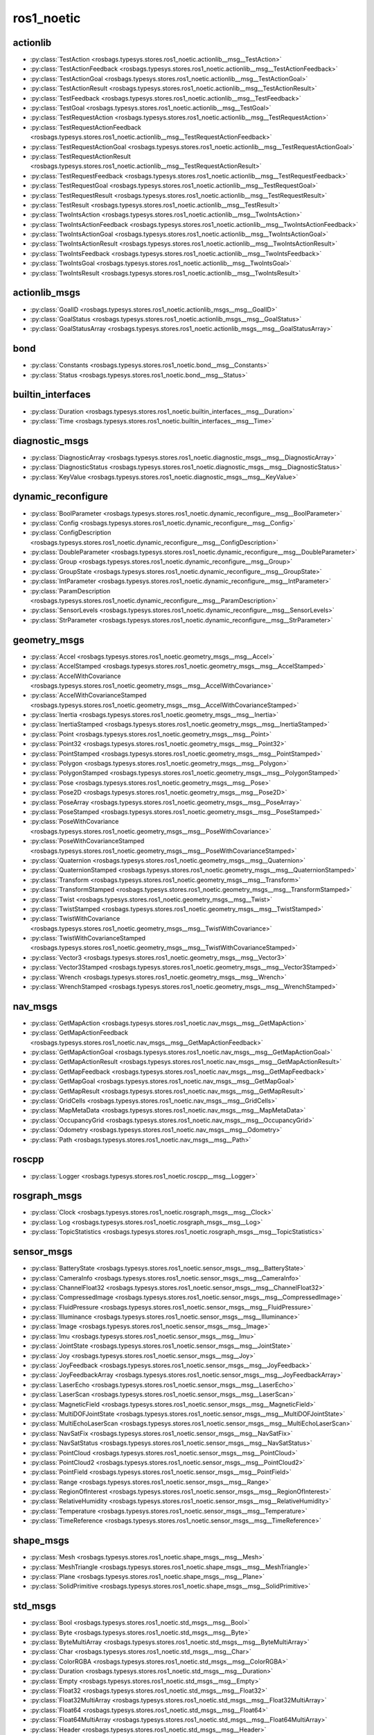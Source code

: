ros1_noetic
===========
actionlib
*********
- :py:class:`TestAction <rosbags.typesys.stores.ros1_noetic.actionlib__msg__TestAction>`
- :py:class:`TestActionFeedback <rosbags.typesys.stores.ros1_noetic.actionlib__msg__TestActionFeedback>`
- :py:class:`TestActionGoal <rosbags.typesys.stores.ros1_noetic.actionlib__msg__TestActionGoal>`
- :py:class:`TestActionResult <rosbags.typesys.stores.ros1_noetic.actionlib__msg__TestActionResult>`
- :py:class:`TestFeedback <rosbags.typesys.stores.ros1_noetic.actionlib__msg__TestFeedback>`
- :py:class:`TestGoal <rosbags.typesys.stores.ros1_noetic.actionlib__msg__TestGoal>`
- :py:class:`TestRequestAction <rosbags.typesys.stores.ros1_noetic.actionlib__msg__TestRequestAction>`
- :py:class:`TestRequestActionFeedback <rosbags.typesys.stores.ros1_noetic.actionlib__msg__TestRequestActionFeedback>`
- :py:class:`TestRequestActionGoal <rosbags.typesys.stores.ros1_noetic.actionlib__msg__TestRequestActionGoal>`
- :py:class:`TestRequestActionResult <rosbags.typesys.stores.ros1_noetic.actionlib__msg__TestRequestActionResult>`
- :py:class:`TestRequestFeedback <rosbags.typesys.stores.ros1_noetic.actionlib__msg__TestRequestFeedback>`
- :py:class:`TestRequestGoal <rosbags.typesys.stores.ros1_noetic.actionlib__msg__TestRequestGoal>`
- :py:class:`TestRequestResult <rosbags.typesys.stores.ros1_noetic.actionlib__msg__TestRequestResult>`
- :py:class:`TestResult <rosbags.typesys.stores.ros1_noetic.actionlib__msg__TestResult>`
- :py:class:`TwoIntsAction <rosbags.typesys.stores.ros1_noetic.actionlib__msg__TwoIntsAction>`
- :py:class:`TwoIntsActionFeedback <rosbags.typesys.stores.ros1_noetic.actionlib__msg__TwoIntsActionFeedback>`
- :py:class:`TwoIntsActionGoal <rosbags.typesys.stores.ros1_noetic.actionlib__msg__TwoIntsActionGoal>`
- :py:class:`TwoIntsActionResult <rosbags.typesys.stores.ros1_noetic.actionlib__msg__TwoIntsActionResult>`
- :py:class:`TwoIntsFeedback <rosbags.typesys.stores.ros1_noetic.actionlib__msg__TwoIntsFeedback>`
- :py:class:`TwoIntsGoal <rosbags.typesys.stores.ros1_noetic.actionlib__msg__TwoIntsGoal>`
- :py:class:`TwoIntsResult <rosbags.typesys.stores.ros1_noetic.actionlib__msg__TwoIntsResult>`

actionlib_msgs
**************
- :py:class:`GoalID <rosbags.typesys.stores.ros1_noetic.actionlib_msgs__msg__GoalID>`
- :py:class:`GoalStatus <rosbags.typesys.stores.ros1_noetic.actionlib_msgs__msg__GoalStatus>`
- :py:class:`GoalStatusArray <rosbags.typesys.stores.ros1_noetic.actionlib_msgs__msg__GoalStatusArray>`

bond
****
- :py:class:`Constants <rosbags.typesys.stores.ros1_noetic.bond__msg__Constants>`
- :py:class:`Status <rosbags.typesys.stores.ros1_noetic.bond__msg__Status>`

builtin_interfaces
******************
- :py:class:`Duration <rosbags.typesys.stores.ros1_noetic.builtin_interfaces__msg__Duration>`
- :py:class:`Time <rosbags.typesys.stores.ros1_noetic.builtin_interfaces__msg__Time>`

diagnostic_msgs
***************
- :py:class:`DiagnosticArray <rosbags.typesys.stores.ros1_noetic.diagnostic_msgs__msg__DiagnosticArray>`
- :py:class:`DiagnosticStatus <rosbags.typesys.stores.ros1_noetic.diagnostic_msgs__msg__DiagnosticStatus>`
- :py:class:`KeyValue <rosbags.typesys.stores.ros1_noetic.diagnostic_msgs__msg__KeyValue>`

dynamic_reconfigure
*******************
- :py:class:`BoolParameter <rosbags.typesys.stores.ros1_noetic.dynamic_reconfigure__msg__BoolParameter>`
- :py:class:`Config <rosbags.typesys.stores.ros1_noetic.dynamic_reconfigure__msg__Config>`
- :py:class:`ConfigDescription <rosbags.typesys.stores.ros1_noetic.dynamic_reconfigure__msg__ConfigDescription>`
- :py:class:`DoubleParameter <rosbags.typesys.stores.ros1_noetic.dynamic_reconfigure__msg__DoubleParameter>`
- :py:class:`Group <rosbags.typesys.stores.ros1_noetic.dynamic_reconfigure__msg__Group>`
- :py:class:`GroupState <rosbags.typesys.stores.ros1_noetic.dynamic_reconfigure__msg__GroupState>`
- :py:class:`IntParameter <rosbags.typesys.stores.ros1_noetic.dynamic_reconfigure__msg__IntParameter>`
- :py:class:`ParamDescription <rosbags.typesys.stores.ros1_noetic.dynamic_reconfigure__msg__ParamDescription>`
- :py:class:`SensorLevels <rosbags.typesys.stores.ros1_noetic.dynamic_reconfigure__msg__SensorLevels>`
- :py:class:`StrParameter <rosbags.typesys.stores.ros1_noetic.dynamic_reconfigure__msg__StrParameter>`

geometry_msgs
*************
- :py:class:`Accel <rosbags.typesys.stores.ros1_noetic.geometry_msgs__msg__Accel>`
- :py:class:`AccelStamped <rosbags.typesys.stores.ros1_noetic.geometry_msgs__msg__AccelStamped>`
- :py:class:`AccelWithCovariance <rosbags.typesys.stores.ros1_noetic.geometry_msgs__msg__AccelWithCovariance>`
- :py:class:`AccelWithCovarianceStamped <rosbags.typesys.stores.ros1_noetic.geometry_msgs__msg__AccelWithCovarianceStamped>`
- :py:class:`Inertia <rosbags.typesys.stores.ros1_noetic.geometry_msgs__msg__Inertia>`
- :py:class:`InertiaStamped <rosbags.typesys.stores.ros1_noetic.geometry_msgs__msg__InertiaStamped>`
- :py:class:`Point <rosbags.typesys.stores.ros1_noetic.geometry_msgs__msg__Point>`
- :py:class:`Point32 <rosbags.typesys.stores.ros1_noetic.geometry_msgs__msg__Point32>`
- :py:class:`PointStamped <rosbags.typesys.stores.ros1_noetic.geometry_msgs__msg__PointStamped>`
- :py:class:`Polygon <rosbags.typesys.stores.ros1_noetic.geometry_msgs__msg__Polygon>`
- :py:class:`PolygonStamped <rosbags.typesys.stores.ros1_noetic.geometry_msgs__msg__PolygonStamped>`
- :py:class:`Pose <rosbags.typesys.stores.ros1_noetic.geometry_msgs__msg__Pose>`
- :py:class:`Pose2D <rosbags.typesys.stores.ros1_noetic.geometry_msgs__msg__Pose2D>`
- :py:class:`PoseArray <rosbags.typesys.stores.ros1_noetic.geometry_msgs__msg__PoseArray>`
- :py:class:`PoseStamped <rosbags.typesys.stores.ros1_noetic.geometry_msgs__msg__PoseStamped>`
- :py:class:`PoseWithCovariance <rosbags.typesys.stores.ros1_noetic.geometry_msgs__msg__PoseWithCovariance>`
- :py:class:`PoseWithCovarianceStamped <rosbags.typesys.stores.ros1_noetic.geometry_msgs__msg__PoseWithCovarianceStamped>`
- :py:class:`Quaternion <rosbags.typesys.stores.ros1_noetic.geometry_msgs__msg__Quaternion>`
- :py:class:`QuaternionStamped <rosbags.typesys.stores.ros1_noetic.geometry_msgs__msg__QuaternionStamped>`
- :py:class:`Transform <rosbags.typesys.stores.ros1_noetic.geometry_msgs__msg__Transform>`
- :py:class:`TransformStamped <rosbags.typesys.stores.ros1_noetic.geometry_msgs__msg__TransformStamped>`
- :py:class:`Twist <rosbags.typesys.stores.ros1_noetic.geometry_msgs__msg__Twist>`
- :py:class:`TwistStamped <rosbags.typesys.stores.ros1_noetic.geometry_msgs__msg__TwistStamped>`
- :py:class:`TwistWithCovariance <rosbags.typesys.stores.ros1_noetic.geometry_msgs__msg__TwistWithCovariance>`
- :py:class:`TwistWithCovarianceStamped <rosbags.typesys.stores.ros1_noetic.geometry_msgs__msg__TwistWithCovarianceStamped>`
- :py:class:`Vector3 <rosbags.typesys.stores.ros1_noetic.geometry_msgs__msg__Vector3>`
- :py:class:`Vector3Stamped <rosbags.typesys.stores.ros1_noetic.geometry_msgs__msg__Vector3Stamped>`
- :py:class:`Wrench <rosbags.typesys.stores.ros1_noetic.geometry_msgs__msg__Wrench>`
- :py:class:`WrenchStamped <rosbags.typesys.stores.ros1_noetic.geometry_msgs__msg__WrenchStamped>`

nav_msgs
********
- :py:class:`GetMapAction <rosbags.typesys.stores.ros1_noetic.nav_msgs__msg__GetMapAction>`
- :py:class:`GetMapActionFeedback <rosbags.typesys.stores.ros1_noetic.nav_msgs__msg__GetMapActionFeedback>`
- :py:class:`GetMapActionGoal <rosbags.typesys.stores.ros1_noetic.nav_msgs__msg__GetMapActionGoal>`
- :py:class:`GetMapActionResult <rosbags.typesys.stores.ros1_noetic.nav_msgs__msg__GetMapActionResult>`
- :py:class:`GetMapFeedback <rosbags.typesys.stores.ros1_noetic.nav_msgs__msg__GetMapFeedback>`
- :py:class:`GetMapGoal <rosbags.typesys.stores.ros1_noetic.nav_msgs__msg__GetMapGoal>`
- :py:class:`GetMapResult <rosbags.typesys.stores.ros1_noetic.nav_msgs__msg__GetMapResult>`
- :py:class:`GridCells <rosbags.typesys.stores.ros1_noetic.nav_msgs__msg__GridCells>`
- :py:class:`MapMetaData <rosbags.typesys.stores.ros1_noetic.nav_msgs__msg__MapMetaData>`
- :py:class:`OccupancyGrid <rosbags.typesys.stores.ros1_noetic.nav_msgs__msg__OccupancyGrid>`
- :py:class:`Odometry <rosbags.typesys.stores.ros1_noetic.nav_msgs__msg__Odometry>`
- :py:class:`Path <rosbags.typesys.stores.ros1_noetic.nav_msgs__msg__Path>`

roscpp
******
- :py:class:`Logger <rosbags.typesys.stores.ros1_noetic.roscpp__msg__Logger>`

rosgraph_msgs
*************
- :py:class:`Clock <rosbags.typesys.stores.ros1_noetic.rosgraph_msgs__msg__Clock>`
- :py:class:`Log <rosbags.typesys.stores.ros1_noetic.rosgraph_msgs__msg__Log>`
- :py:class:`TopicStatistics <rosbags.typesys.stores.ros1_noetic.rosgraph_msgs__msg__TopicStatistics>`

sensor_msgs
***********
- :py:class:`BatteryState <rosbags.typesys.stores.ros1_noetic.sensor_msgs__msg__BatteryState>`
- :py:class:`CameraInfo <rosbags.typesys.stores.ros1_noetic.sensor_msgs__msg__CameraInfo>`
- :py:class:`ChannelFloat32 <rosbags.typesys.stores.ros1_noetic.sensor_msgs__msg__ChannelFloat32>`
- :py:class:`CompressedImage <rosbags.typesys.stores.ros1_noetic.sensor_msgs__msg__CompressedImage>`
- :py:class:`FluidPressure <rosbags.typesys.stores.ros1_noetic.sensor_msgs__msg__FluidPressure>`
- :py:class:`Illuminance <rosbags.typesys.stores.ros1_noetic.sensor_msgs__msg__Illuminance>`
- :py:class:`Image <rosbags.typesys.stores.ros1_noetic.sensor_msgs__msg__Image>`
- :py:class:`Imu <rosbags.typesys.stores.ros1_noetic.sensor_msgs__msg__Imu>`
- :py:class:`JointState <rosbags.typesys.stores.ros1_noetic.sensor_msgs__msg__JointState>`
- :py:class:`Joy <rosbags.typesys.stores.ros1_noetic.sensor_msgs__msg__Joy>`
- :py:class:`JoyFeedback <rosbags.typesys.stores.ros1_noetic.sensor_msgs__msg__JoyFeedback>`
- :py:class:`JoyFeedbackArray <rosbags.typesys.stores.ros1_noetic.sensor_msgs__msg__JoyFeedbackArray>`
- :py:class:`LaserEcho <rosbags.typesys.stores.ros1_noetic.sensor_msgs__msg__LaserEcho>`
- :py:class:`LaserScan <rosbags.typesys.stores.ros1_noetic.sensor_msgs__msg__LaserScan>`
- :py:class:`MagneticField <rosbags.typesys.stores.ros1_noetic.sensor_msgs__msg__MagneticField>`
- :py:class:`MultiDOFJointState <rosbags.typesys.stores.ros1_noetic.sensor_msgs__msg__MultiDOFJointState>`
- :py:class:`MultiEchoLaserScan <rosbags.typesys.stores.ros1_noetic.sensor_msgs__msg__MultiEchoLaserScan>`
- :py:class:`NavSatFix <rosbags.typesys.stores.ros1_noetic.sensor_msgs__msg__NavSatFix>`
- :py:class:`NavSatStatus <rosbags.typesys.stores.ros1_noetic.sensor_msgs__msg__NavSatStatus>`
- :py:class:`PointCloud <rosbags.typesys.stores.ros1_noetic.sensor_msgs__msg__PointCloud>`
- :py:class:`PointCloud2 <rosbags.typesys.stores.ros1_noetic.sensor_msgs__msg__PointCloud2>`
- :py:class:`PointField <rosbags.typesys.stores.ros1_noetic.sensor_msgs__msg__PointField>`
- :py:class:`Range <rosbags.typesys.stores.ros1_noetic.sensor_msgs__msg__Range>`
- :py:class:`RegionOfInterest <rosbags.typesys.stores.ros1_noetic.sensor_msgs__msg__RegionOfInterest>`
- :py:class:`RelativeHumidity <rosbags.typesys.stores.ros1_noetic.sensor_msgs__msg__RelativeHumidity>`
- :py:class:`Temperature <rosbags.typesys.stores.ros1_noetic.sensor_msgs__msg__Temperature>`
- :py:class:`TimeReference <rosbags.typesys.stores.ros1_noetic.sensor_msgs__msg__TimeReference>`

shape_msgs
**********
- :py:class:`Mesh <rosbags.typesys.stores.ros1_noetic.shape_msgs__msg__Mesh>`
- :py:class:`MeshTriangle <rosbags.typesys.stores.ros1_noetic.shape_msgs__msg__MeshTriangle>`
- :py:class:`Plane <rosbags.typesys.stores.ros1_noetic.shape_msgs__msg__Plane>`
- :py:class:`SolidPrimitive <rosbags.typesys.stores.ros1_noetic.shape_msgs__msg__SolidPrimitive>`

std_msgs
********
- :py:class:`Bool <rosbags.typesys.stores.ros1_noetic.std_msgs__msg__Bool>`
- :py:class:`Byte <rosbags.typesys.stores.ros1_noetic.std_msgs__msg__Byte>`
- :py:class:`ByteMultiArray <rosbags.typesys.stores.ros1_noetic.std_msgs__msg__ByteMultiArray>`
- :py:class:`Char <rosbags.typesys.stores.ros1_noetic.std_msgs__msg__Char>`
- :py:class:`ColorRGBA <rosbags.typesys.stores.ros1_noetic.std_msgs__msg__ColorRGBA>`
- :py:class:`Duration <rosbags.typesys.stores.ros1_noetic.std_msgs__msg__Duration>`
- :py:class:`Empty <rosbags.typesys.stores.ros1_noetic.std_msgs__msg__Empty>`
- :py:class:`Float32 <rosbags.typesys.stores.ros1_noetic.std_msgs__msg__Float32>`
- :py:class:`Float32MultiArray <rosbags.typesys.stores.ros1_noetic.std_msgs__msg__Float32MultiArray>`
- :py:class:`Float64 <rosbags.typesys.stores.ros1_noetic.std_msgs__msg__Float64>`
- :py:class:`Float64MultiArray <rosbags.typesys.stores.ros1_noetic.std_msgs__msg__Float64MultiArray>`
- :py:class:`Header <rosbags.typesys.stores.ros1_noetic.std_msgs__msg__Header>`
- :py:class:`Int16 <rosbags.typesys.stores.ros1_noetic.std_msgs__msg__Int16>`
- :py:class:`Int16MultiArray <rosbags.typesys.stores.ros1_noetic.std_msgs__msg__Int16MultiArray>`
- :py:class:`Int32 <rosbags.typesys.stores.ros1_noetic.std_msgs__msg__Int32>`
- :py:class:`Int32MultiArray <rosbags.typesys.stores.ros1_noetic.std_msgs__msg__Int32MultiArray>`
- :py:class:`Int64 <rosbags.typesys.stores.ros1_noetic.std_msgs__msg__Int64>`
- :py:class:`Int64MultiArray <rosbags.typesys.stores.ros1_noetic.std_msgs__msg__Int64MultiArray>`
- :py:class:`Int8 <rosbags.typesys.stores.ros1_noetic.std_msgs__msg__Int8>`
- :py:class:`Int8MultiArray <rosbags.typesys.stores.ros1_noetic.std_msgs__msg__Int8MultiArray>`
- :py:class:`MultiArrayDimension <rosbags.typesys.stores.ros1_noetic.std_msgs__msg__MultiArrayDimension>`
- :py:class:`MultiArrayLayout <rosbags.typesys.stores.ros1_noetic.std_msgs__msg__MultiArrayLayout>`
- :py:class:`String <rosbags.typesys.stores.ros1_noetic.std_msgs__msg__String>`
- :py:class:`Time <rosbags.typesys.stores.ros1_noetic.std_msgs__msg__Time>`
- :py:class:`UInt16 <rosbags.typesys.stores.ros1_noetic.std_msgs__msg__UInt16>`
- :py:class:`UInt16MultiArray <rosbags.typesys.stores.ros1_noetic.std_msgs__msg__UInt16MultiArray>`
- :py:class:`UInt32 <rosbags.typesys.stores.ros1_noetic.std_msgs__msg__UInt32>`
- :py:class:`UInt32MultiArray <rosbags.typesys.stores.ros1_noetic.std_msgs__msg__UInt32MultiArray>`
- :py:class:`UInt64 <rosbags.typesys.stores.ros1_noetic.std_msgs__msg__UInt64>`
- :py:class:`UInt64MultiArray <rosbags.typesys.stores.ros1_noetic.std_msgs__msg__UInt64MultiArray>`
- :py:class:`UInt8 <rosbags.typesys.stores.ros1_noetic.std_msgs__msg__UInt8>`
- :py:class:`UInt8MultiArray <rosbags.typesys.stores.ros1_noetic.std_msgs__msg__UInt8MultiArray>`

stereo_msgs
***********
- :py:class:`DisparityImage <rosbags.typesys.stores.ros1_noetic.stereo_msgs__msg__DisparityImage>`

trajectory_msgs
***************
- :py:class:`JointTrajectory <rosbags.typesys.stores.ros1_noetic.trajectory_msgs__msg__JointTrajectory>`
- :py:class:`JointTrajectoryPoint <rosbags.typesys.stores.ros1_noetic.trajectory_msgs__msg__JointTrajectoryPoint>`
- :py:class:`MultiDOFJointTrajectory <rosbags.typesys.stores.ros1_noetic.trajectory_msgs__msg__MultiDOFJointTrajectory>`
- :py:class:`MultiDOFJointTrajectoryPoint <rosbags.typesys.stores.ros1_noetic.trajectory_msgs__msg__MultiDOFJointTrajectoryPoint>`

visualization_msgs
******************
- :py:class:`ImageMarker <rosbags.typesys.stores.ros1_noetic.visualization_msgs__msg__ImageMarker>`
- :py:class:`InteractiveMarker <rosbags.typesys.stores.ros1_noetic.visualization_msgs__msg__InteractiveMarker>`
- :py:class:`InteractiveMarkerControl <rosbags.typesys.stores.ros1_noetic.visualization_msgs__msg__InteractiveMarkerControl>`
- :py:class:`InteractiveMarkerFeedback <rosbags.typesys.stores.ros1_noetic.visualization_msgs__msg__InteractiveMarkerFeedback>`
- :py:class:`InteractiveMarkerInit <rosbags.typesys.stores.ros1_noetic.visualization_msgs__msg__InteractiveMarkerInit>`
- :py:class:`InteractiveMarkerPose <rosbags.typesys.stores.ros1_noetic.visualization_msgs__msg__InteractiveMarkerPose>`
- :py:class:`InteractiveMarkerUpdate <rosbags.typesys.stores.ros1_noetic.visualization_msgs__msg__InteractiveMarkerUpdate>`
- :py:class:`Marker <rosbags.typesys.stores.ros1_noetic.visualization_msgs__msg__Marker>`
- :py:class:`MarkerArray <rosbags.typesys.stores.ros1_noetic.visualization_msgs__msg__MarkerArray>`
- :py:class:`MenuEntry <rosbags.typesys.stores.ros1_noetic.visualization_msgs__msg__MenuEntry>`
